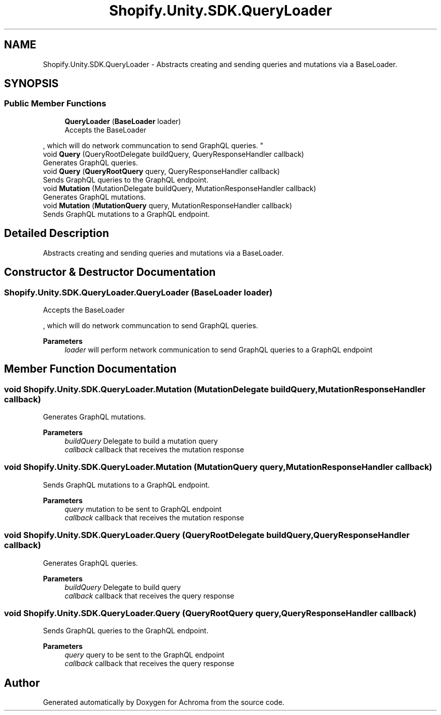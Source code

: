 .TH "Shopify.Unity.SDK.QueryLoader" 3 "Achroma" \" -*- nroff -*-
.ad l
.nh
.SH NAME
Shopify.Unity.SDK.QueryLoader \- Abstracts creating and sending queries and mutations via a BaseLoader\&.  

.SH SYNOPSIS
.br
.PP
.SS "Public Member Functions"

.in +1c
.ti -1c
.RI "\fBQueryLoader\fP (\fBBaseLoader\fP loader)"
.br
.RI "Accepts the BaseLoader 
.PP
, which will do network communcation to send GraphQL queries\&. "
.ti -1c
.RI "void \fBQuery\fP (QueryRootDelegate buildQuery, QueryResponseHandler callback)"
.br
.RI "Generates GraphQL queries\&. "
.ti -1c
.RI "void \fBQuery\fP (\fBQueryRootQuery\fP query, QueryResponseHandler callback)"
.br
.RI "Sends GraphQL queries to the GraphQL endpoint\&. "
.ti -1c
.RI "void \fBMutation\fP (MutationDelegate buildQuery, MutationResponseHandler callback)"
.br
.RI "Generates GraphQL mutations\&. "
.ti -1c
.RI "void \fBMutation\fP (\fBMutationQuery\fP query, MutationResponseHandler callback)"
.br
.RI "Sends GraphQL mutations to a GraphQL endpoint\&. "
.in -1c
.SH "Detailed Description"
.PP 
Abstracts creating and sending queries and mutations via a BaseLoader\&. 
.SH "Constructor & Destructor Documentation"
.PP 
.SS "Shopify\&.Unity\&.SDK\&.QueryLoader\&.QueryLoader (\fBBaseLoader\fP loader)"

.PP
Accepts the BaseLoader 
.PP
, which will do network communcation to send GraphQL queries\&. 
.PP
\fBParameters\fP
.RS 4
\fIloader\fP will perform network communication to send GraphQL queries to a GraphQL endpoint
.RE
.PP

.SH "Member Function Documentation"
.PP 
.SS "void Shopify\&.Unity\&.SDK\&.QueryLoader\&.Mutation (MutationDelegate buildQuery, MutationResponseHandler callback)"

.PP
Generates GraphQL mutations\&. 
.PP
\fBParameters\fP
.RS 4
\fIbuildQuery\fP Delegate to build a mutation query
.br
\fIcallback\fP callback that receives the mutation response
.RE
.PP

.SS "void Shopify\&.Unity\&.SDK\&.QueryLoader\&.Mutation (\fBMutationQuery\fP query, MutationResponseHandler callback)"

.PP
Sends GraphQL mutations to a GraphQL endpoint\&. 
.PP
\fBParameters\fP
.RS 4
\fIquery\fP mutation to be sent to GraphQL endpoint
.br
\fIcallback\fP callback that receives the mutation response
.RE
.PP

.SS "void Shopify\&.Unity\&.SDK\&.QueryLoader\&.Query (QueryRootDelegate buildQuery, QueryResponseHandler callback)"

.PP
Generates GraphQL queries\&. 
.PP
\fBParameters\fP
.RS 4
\fIbuildQuery\fP Delegate to build query
.br
\fIcallback\fP callback that receives the query response
.RE
.PP

.SS "void Shopify\&.Unity\&.SDK\&.QueryLoader\&.Query (\fBQueryRootQuery\fP query, QueryResponseHandler callback)"

.PP
Sends GraphQL queries to the GraphQL endpoint\&. 
.PP
\fBParameters\fP
.RS 4
\fIquery\fP query to be sent to the GraphQL endpoint
.br
\fIcallback\fP callback that receives the query response
.RE
.PP


.SH "Author"
.PP 
Generated automatically by Doxygen for Achroma from the source code\&.
